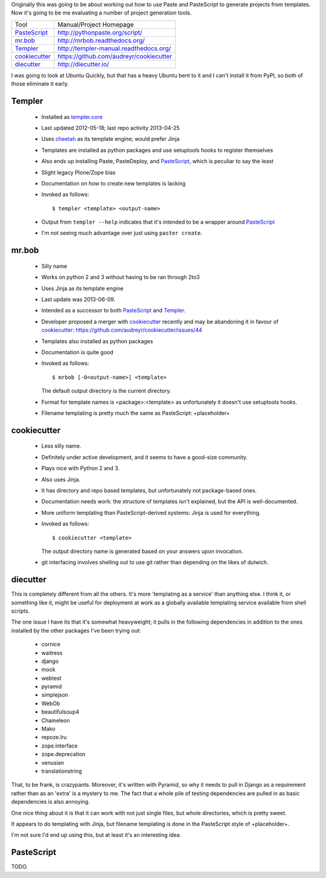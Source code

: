 Originally this was going to be about working out how to use Paste and
PasteScript to generate projects from templates. Now it's going to be me
evaluating a number of project generation tools.

=============== =======================================
Tool            Manual/Project Homepage
--------------- ---------------------------------------
PasteScript_    http://pythonpaste.org/script/
mr.bob_         http://mrbob.readthedocs.org/
Templer_        http://templer-manual.readthedocs.org/
cookiecutter_   https://github.com/audreyr/cookiecutter
diecutter_      http://diecutter.io/
=============== =======================================

I was going to look at Ubuntu Quickly, but that has a heavy Ubuntu bent to it
and I can't install it from PyPI, so both of those eliminate it early.

.. _templer:

Templer
-------

 - Installed as `templer.core <https://pypi.python.org/pypi/templer.core>`_

 - Last updated 2012-05-18; last repo activity 2013-04-25

 - Uses `cheetah <https://pypi.python.org/pypi/Cheetah>`_ as its template
   engine; would prefer Jinja

 - Templates are installed as python packages and use setuptools hooks to
   register themselves

 - Also ends up installing Paste, PasteDeploy, and PasteScript_, which is
   peculiar to say the least

 - Slight legacy Plone/Zope bias

 - Documentation on how to create new templates is lacking

 - Invoked as follows::

     $ templer <template> <output-name>

 - Output from ``templer --help`` indicates that it's intended to be a wrapper
   around PasteScript_

 - I'm not seeing much advantage over just using ``paster create``.

mr.bob
------

 - Silly name

 - Works on python 2 and 3 without having to be ran through 2to3

 - Uses Jinja as its template engine

 - Last update was 2013-06-09.

 - Intended as a successor to both PasteScript_ and Templer_.

 - Developer proposed a merger with cookiecutter_ recently and may be
   abandoning it in favour of cookiecutter_:
   https://github.com/audreyr/cookiecutter/issues/44

 - Templates also installed as python packages

 - Documentation is quite good

 - Invoked as follows::

     $ mrbob [-O<output-name>] <template>

   The default output directory is the current directory.

 - Format for template names is <package>:<template> as unfortunately it
   doesn't use setuptools hooks.

 - Filename templating is pretty much the same as PasteScript: +placeholder+

.. _cookiecutter:

cookiecutter
------------

 - Less silly name.

 - Definitely under active development, and it seems to have a good-size
   community.

 - Plays nice with Python 2 and 3.

 - Also uses Jinja.

 - It has directory and repo based templates, but unfortunately not
   package-based ones.

 - Documentation needs work: the structure of templates isn't explained, but
   the API is well-documented.

 - More uniform templating than PasteScript-derived systems: Jinja is used
   for everything.

 - Invoked as follows::

     $ cookiecutter <template>

   The output directory name is generated based on your answers upon
   invocation.

 - git interfacing involves shelling out to use git rather than depending
   on the likes of dulwich.

.. _diecutter:

diecutter
---------

This is completely different from all the others. It's more 'templating as a
service' than anything else. I think it, or something like it, might be useful
for deployment at work as a globally available templating service available
from shell scripts.

The one issue I have its that it's somewhat heavyweight; it pulls in the
following dependencies in addition to the ones installed by the other packages
I've been trying out:

 * cornice
 * waitress
 * django
 * mock
 * webtest
 * pyramid
 * simplejson
 * WebOb
 * beautifulsoup4
 * Chameleon
 * Mako
 * repoze.lru
 * zope.interface
 * zope.deprecation
 * venusian
 * translationstring

That, to be frank, is crazypants. Moreover, it's written with Pyramid, so why
it needs to pull in Django as a requirement rather than as an 'extra' is a
mystery to me. The fact that a whole pile of testing dependencies are pulled
in as basic dependencies is also annoying.

One nice thing about it is that it can work with not just single files, but
whole directories, which is pretty sweet.

It appears to do templating with Jinja, but filename templating is done in
the PasteScript style of +placeholder+.

I'm not sure I'd end up using this, but at least it's an interesting idea.

.. _pastescript:

PasteScript
-----------

TODO.
